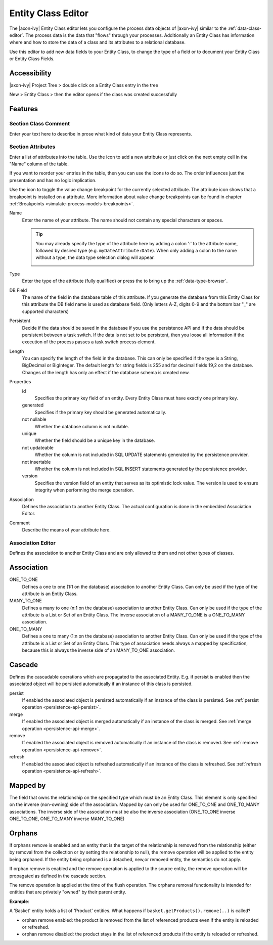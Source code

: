 .. _persistence-entity-class-editor:

Entity Class Editor
-------------------

The |axon-ivy| Entity Class editor lets you configure the process data
objects of |axon-ivy| similar to the :ref:`data-class-editor`.
The process data is the data that
"flows" through your processes. Additionally an Entity Class has
information where and how to store the data of a class and its
attributes to a relational database.

Use this editor to add new data fields to your Entity Class, to change
the type of a field or to document your Entity Class or Entity Class
Fields.

Accessibility
^^^^^^^^^^^^^

|axon-ivy| Project Tree > double click on a Entity Class entry in the tree

New > Entity Class > then the editor opens if the class was created
successfully

Features
^^^^^^^^

Section Class Comment
~~~~~~~~~~~~~~~~~~~~~

Enter your text here to describe in prose what kind of data your Entity
Class represents.

Section Attributes
~~~~~~~~~~~~~~~~~~

Enter a list of attributes into the table. Use the |image0| icon to add
a new attribute or just click on the next empty cell in the "Name"
column of the table.

If you want to reorder your entries in the table, then you can use the
|image1| icons to do so. The order influences just the presentation and
has no logic implication.

Use the |image2| icon to toggle the value change breakpoint for the
currently selected attribute. The attribute icon |image3| shows that a
breakpoint is installed on a attribute. More information about value
change breakpoints can be found in chapter :ref:`Breakpoints <simulate-process-models-breakpoints>`.

Name
   Enter the name of your attribute. The name should not contain any
   special characters or spaces.

   .. tip::

      You may already specify the type of the attribute here by adding a
      colon ':' to the attribute name, followed by desired type (e.g.
      ``myDateAttribute:Date``). When only adding a colon to the name
      without a type, the data type selection dialog will appear.

      |image4|

Type
   Enter the type of the attribute (fully qualified) or press the
   |image5| to bring up the :ref:`data-type-browser`.

DB Field
   The name of the field in the database table of this attribute. If you
   generate the database from this Entity Class for this attribute the DB field
   name is used as database field. (Only letters A-Z, digits 0-9 and the bottom
   bar "_" are supported characters)

Persistent
   Decide if the data should be saved in the database if you use the
   persistence API and if the data should be persistent between a task
   switch. If the data is not set to be persistent, then you loose all
   information if the execution of the process passes a task switch
   process element.

Length
   You can specify the length of the field in the database. This can
   only be specified if the type is a String, BigDecimal or BigInteger.
   The default length for string fields is 255 and for decimal fields
   19,2 on the database. Changes of the length has only an effect if the
   database schema is created new.

Properties
   id
      Specifies the primary key field of an entity. Every Entity Class
      must have exactly one primary key.

   generated
      Specifies if the primary key should be generated automatically.

   not nullable
      Whether the database column is not nullable.

   unique
      Whether the field should be a unique key in the database.

   not updateable
      Whether the column is not included in SQL UPDATE statements
      generated by the persistence provider.

   not insertable
      Whether the column is not included in SQL INSERT statements
      generated by the persistence provider.

   version
      Specifies the version field of an entity that serves as its
      optimistic lock value. The version is used to ensure integrity
      when performing the merge operation.

Association
   Defines the association to another Entity Class. The actual
   configuration is done in the embedded Association Editor.

Comment
   Describe the means of your attribute here.

.. _ivy.editors.entityclass.association:

Association Editor
~~~~~~~~~~~~~~~~~~

Defines the association to another Entity Class and are only allowed to
them and not other types of classes.

|image6|

Association
^^^^^^^^^^^

ONE_TO_ONE
   Defines a one to one (1:1 on the database) association to another
   Entity Class. Can only be used if the type of the attribute is an
   Entity Class.

MANY_TO_ONE
   Defines a many to one (n:1 on the database) association to another
   Entity Class. Can only be used if the type of the attribute is a List
   or Set of an Entity Class. The inverse association of a MANY_TO_ONE
   is a ONE_TO_MANY association.

ONE_TO_MANY
   Defines a one to many (1:n on the database) association to another
   Entity Class. Can only be used if the type of the attribute is a List
   or Set of an Entity Class. This type of association needs always a
   mapped by specification, because this is always the inverse side of
   an MANY_TO_ONE association.

Cascade
^^^^^^^

Defines the cascadable operations which are propagated to the associated
Entity. E.g. if persist is enabled then the associated object will be
persisted automatically if an instance of this class is persisted.

persist
   If enabled the associated object is persisted automatically if an
   instance of the class is persisted. See :ref:`persist
   operation <persistence-api-persist>`.

merge
   If enabled the associated object is merged automatically if an
   instance of the class is merged. See :ref:`merge
   operation <persistence-api-merge>`.

remove
   If enabled the associated object is removed automatically if an
   instance of the class is removed. See :ref:`remove
   operation <persistence-api-remove>`.

refresh
   If enabled the associated object is refreshed automatically if an
   instance of the class is refreshed. See :ref:`refresh
   operation <persistence-api-refresh>`.

Mapped by
^^^^^^^^^

The field that owns the relationship on the specified type which must be
an Entity Class. This element is only specified on the inverse
(non-owning) side of the association. Mapped by can only be used for
ONE_TO_ONE and ONE_TO_MANY associations. The inverse side of the
association must be also the inverse association (ONE_TO_ONE inverse
ONE_TO_ONE, ONE_TO_MANY inverse MANY_TO_ONE)

Orphans
^^^^^^^

If orphans remove is enabled and an entity that is the target of the
relationship is removed from the relationship (either by removal from
the collection or by setting the relationship to null), the remove
operation will be applied to the entity being orphaned. If the entity
being orphaned is a detached, new,or removed entity, the semantics do
not apply.

If orphan remove is enabled and the remove operation is applied to the
source entity, the remove operation will be propagated as defined in the
cascade section.

The remove operation is applied at the time of the flush operation. The
orphans removal functionality is intended for entities that are
privately "owned" by their parent entity.

**Example**:

A 'Basket' entity holds a list of 'Product' entities. What happens if
``basket.getProducts().remove(..)`` is called?

-  orphan remove enabled: the product is removed from the list of
   referenced products even if the entity is reloaded or refreshed.

-  orphan remove disabled: the product stays in the list of referenced
   products if the entity is reloaded or refreshed.

.. |image0| image:: /_images/persistence/button-add.png
.. |image1| image:: /_images/persistence/button-order.png
.. |image2| image:: /_images/persistence/button-toggle-breakpoint.png
.. |image3| image:: /_images/persistence/button-attribute-with-breakpoint.png
.. |image4| image:: /_images/data-class/data-class-editor-enter-type.png
.. |image5| image:: /_images/data-class/button-type.png
.. |image6| image:: /_images/persistence/persistence-association-editor.png
